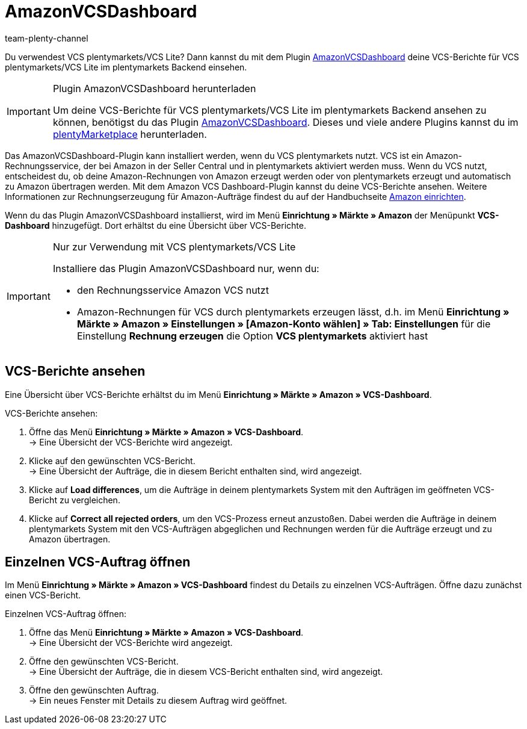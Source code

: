 = AmazonVCSDashboard
:keywords: Amazon VCS, Amazon VCS Dashboard, VCS, VCS Lite, VCS plentymarkets, Umsatzsteuerservice, Rechnungsservice VCS
:description: Multi-Channel in plentymarkets: VCS-Berichte einfach und bequem ansehen und auswerten.
:page-aliases: AmazonVCSDashboard.adoc
:id: MZZLGM5
:author: team-plenty-channel

Du verwendest VCS plentymarkets/VCS Lite? Dann kannst du mit dem Plugin link:https://marketplace.plentymarkets.com/amazonvcsdashboard_6279[ AmazonVCSDashboard^] deine VCS-Berichte für VCS plentymarkets/VCS Lite im plentymarkets Backend einsehen.

[IMPORTANT]
.Plugin AmazonVCSDashboard herunterladen
====
Um deine VCS-Berichte für VCS plentymarkets/VCS Lite im plentymarkets Backend ansehen zu können, benötigst du das Plugin link:https://marketplace.plentymarkets.com/amazonvcsdashboard_6279[ AmazonVCSDashboard^]. Dieses und viele andere Plugins kannst du im link:https://marketplace.plentymarkets.com/[plentyMarketplace^] herunterladen.
====

Das AmazonVCSDashboard-Plugin kann installiert werden, wenn du VCS plentymarkets nutzt. VCS ist ein Amazon-Rechnungsservice, der bei Amazon in der Seller Central und in plentymarkets aktiviert werden muss. Wenn du VCS nutzt, entscheidest du, ob deine Amazon-Rechnungen von Amazon erzeugt werden oder von plentymarkets erzeugt und automatisch zu Amazon übertragen werden. Mit dem Amazon VCS Dashboard-Plugin kannst du deine VCS-Berichte ansehen. Weitere Informationen zur Rechnungserzeugung für Amazon-Aufträge findest du auf der Handbuchseite xref:maerkte:amazon-einrichten.adoc#6800[Amazon einrichten].

Wenn du das Plugin AmazonVCSDashboard installierst, wird im Menü *Einrichtung » Märkte » Amazon* der Menüpunkt *VCS-Dashboard* hinzugefügt. Dort erhältst du eine Übersicht über VCS-Berichte.

[IMPORTANT]
.Nur zur Verwendung mit VCS plentymarkets/VCS Lite
====
Installiere das Plugin AmazonVCSDashboard nur, wenn du:

* den Rechnungsservice Amazon VCS nutzt
* Amazon-Rechnungen für VCS durch plentymarkets erzeugen lässt, d.h. im Menü *Einrichtung » Märkte » Amazon » Einstellungen » [Amazon-Konto wählen] » Tab: Einstellungen* für die Einstellung *Rechnung erzeugen* die Option *VCS plentymarkets* aktiviert hast
====

== VCS-Berichte ansehen

Eine Übersicht über VCS-Berichte erhältst du im Menü *Einrichtung » Märkte » Amazon » VCS-Dashboard*.

[.instruction]
VCS-Berichte ansehen:

. Öffne das Menü *Einrichtung » Märkte » Amazon » VCS-Dashboard*. +
→ Eine Übersicht der VCS-Berichte wird angezeigt.
. Klicke auf den gewünschten VCS-Bericht. +
→ Eine Übersicht der Aufträge, die in diesem Bericht enthalten sind, wird angezeigt. +
. Klicke auf *Load differences*, um die Aufträge in deinem plentymarkets System mit den Aufträgen im geöffneten VCS-Bericht zu vergleichen. +
. Klicke auf *Correct all rejected orders*, um den VCS-Prozess erneut anzustoßen. Dabei werden die Aufträge in deinem plentymarkets System mit den VCS-Aufträgen abgeglichen und Rechnungen werden für die Aufträge erzeugt und zu Amazon übertragen.

== Einzelnen VCS-Auftrag öffnen

Im Menü *Einrichtung » Märkte » Amazon » VCS-Dashboard* findest du Details zu einzelnen VCS-Aufträgen. Öffne dazu zunächst einen VCS-Bericht.

[.instruction]
Einzelnen VCS-Auftrag öffnen:

. Öffne das Menü *Einrichtung » Märkte » Amazon » VCS-Dashboard*. +
→ Eine Übersicht der VCS-Berichte wird angezeigt.
. Öffne den gewünschten VCS-Bericht. +
→ Eine Übersicht der Aufträge, die in diesem VCS-Bericht enthalten sind, wird angezeigt.
. Öffne den gewünschten Auftrag. +
→ Ein neues Fenster mit Details zu diesem Auftrag wird geöffnet.
